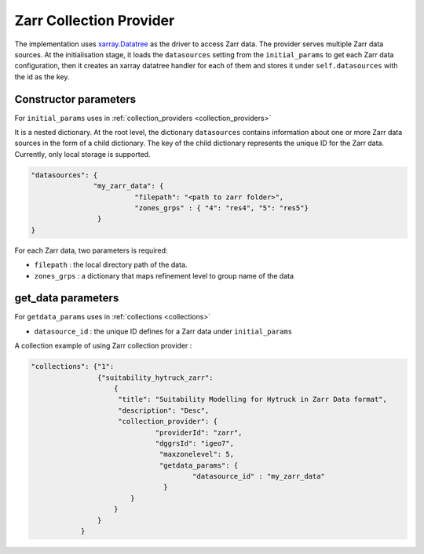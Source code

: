 Zarr Collection Provider
==============================

The implementation uses `xarray.Datatree <https://docs.xarray.dev/en/latest/generated/xarray.DataTree.html>`_ as the driver to access Zarr data. The provider serves multiple Zarr data sources. At the initialisation stage, it loads the ``datasources`` setting from the ``initial_params`` to get each Zarr data configuration, then it creates an xarray datatree handler for each of them and stores it under ``self.datasources`` with the id as the key.


Constructor parameters
----------------------

For ``initial_params`` uses in :ref:`collection_providers <collection_providers>`

It is a nested dictionary. At the root level, the dictionary ``datasources`` contains information about one or more Zarr data sources in the form of a child dictionary. The key of the child dictionary represents the unique ID for the Zarr data. Currently, only local storage is supported.


.. code-block:: json

    "datasources": {
                   "my_zarr_data": {
                             "filepath": "<path to zarr folder>",
                             "zones_grps" : { "4": "res4", "5": "res5"}
                    } 
    } 

For each Zarr data, two parameters is required: 

* ``filepath``   : the local directory path of the data.
* ``zones_grps`` : a dictionary that maps refinement level to group name of the data



get_data parameters
----------------------

For ``getdata_params`` uses in :ref:`collections <collections>`

* ``datasource_id`` : the unique ID defines for a Zarr data under ``initial_params``

A collection example of using Zarr collection provider :

.. code-block:: json 

    "collections": {"1": 
                    {"suitability_hytruck_zarr": 
                        {
                         "title": "Suitability Modelling for Hytruck in Zarr Data format",
                         "description": "Desc", 
                         "collection_provider": {
                                  "providerId": "zarr", 
                                  "dggrsId": "igeo7",
                                   "maxzonelevel": 5,
                                   "getdata_params": { 
                                           "datasource_id" : "my_zarr_data"
                                    } 
                            }
                        }
                    }
                } 

